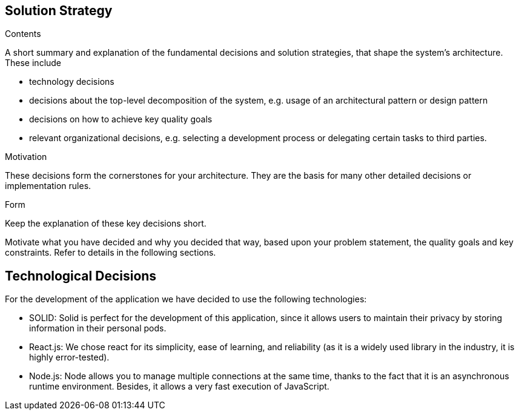 [[section-solution-strategy]]
== Solution Strategy


[role="arc42help"]
****
.Contents
A short summary and explanation of the fundamental decisions and solution strategies, that shape the system's architecture. These include

* technology decisions
* decisions about the top-level decomposition of the system, e.g. usage of an architectural pattern or design pattern
* decisions on how to achieve key quality goals
* relevant organizational decisions, e.g. selecting a development process or delegating certain tasks to third parties.

.Motivation
These decisions form the cornerstones for your architecture. They are the basis for many other detailed decisions or implementation rules.

.Form
Keep the explanation of these key decisions short.

Motivate what you have decided and why you decided that way,
based upon your problem statement, the quality goals and key constraints.
Refer to details in the following sections.
****

== Technological Decisions

For the development of the application we have decided to use the following technologies:

* SOLID: Solid is perfect for the development of this application, since it allows users to maintain their privacy by storing information in their personal pods.
* React.js: We chose react for its simplicity, ease of learning, and reliability (as it is a widely used library in the industry, it is highly error-tested).
* Node.js: Node allows you to manage multiple connections at the same time, thanks to the fact that it is an asynchronous runtime environment. Besides, it allows a very fast execution of JavaScript.
	


	

